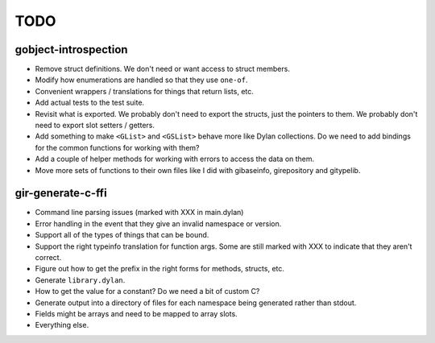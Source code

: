 TODO
====

gobject-introspection
---------------------

* Remove struct definitions. We don't need or want access to
  struct members.
* Modify how enumerations are handled so that they use ``one-of``.
* Convenient wrappers / translations for things that return
  lists, etc.
* Add actual tests to the test suite.
* Revisit what is exported. We probably don't need to export
  the structs, just the pointers to them. We probably don't need
  to export slot setters / getters.
* Add something to make ``<GList>`` and ``<GSList>`` behave more
  like Dylan collections. Do we need to add bindings for the
  common functions for working with them?
* Add a couple of helper methods for working with errors to
  access the data on them.
* Move more sets of functions to their own files like I did
  with gibaseinfo, girepository and gitypelib.

gir-generate-c-ffi
------------------

* Command line parsing issues (marked with XXX in main.dylan)
* Error handling in the event that they give an invalid namespace
  or version.
* Support all of the types of things that can be bound.
* Support the right typeinfo translation for function args. Some
  are still marked with XXX to indicate that they aren't correct.
* Figure out how to get the prefix in the right forms for methods,
  structs, etc.
* Generate ``library.dylan``.
* How to get the value for a constant? Do we need a bit of custom
  C?
* Generate output into a directory of files for each namespace
  being generated rather than stdout.
* Fields might be arrays and need to be mapped to array slots.
* Everything else.

